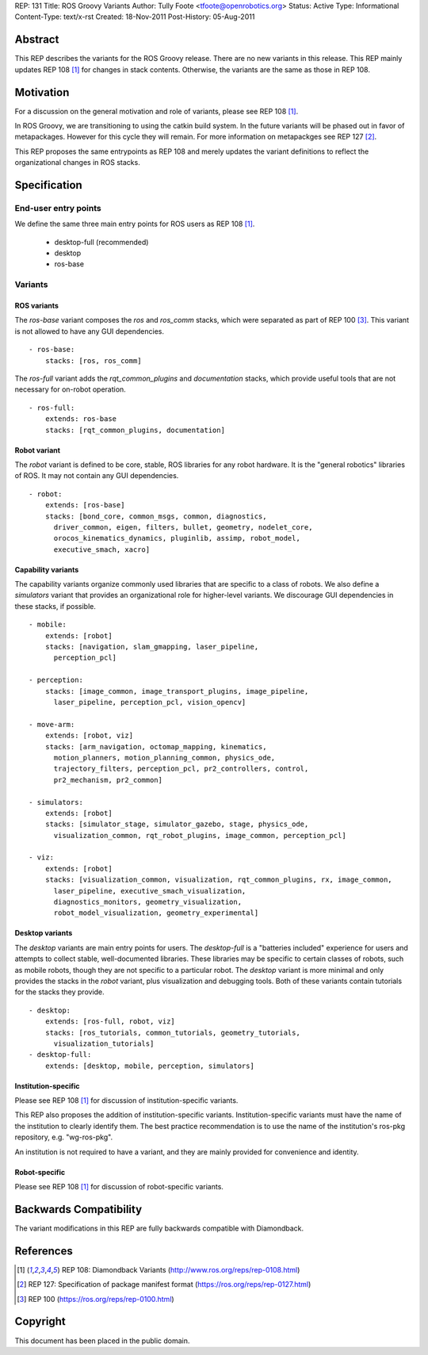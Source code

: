 REP: 131
Title: ROS Groovy Variants
Author: Tully Foote <tfoote@openrobotics.org>
Status: Active
Type: Informational
Content-Type: text/x-rst
Created: 18-Nov-2011
Post-History: 05-Aug-2011


Abstract
========

This REP describes the variants for the ROS Groovy release. There
are no new variants in this release.  This REP mainly updates REP 108
[1]_ for changes in stack contents.  Otherwise, the variants are the
same as those in REP 108.

Motivation
==========

For a discussion on the general motivation and role of variants,
please see REP 108 [1]_.

In ROS Groovy, we are transitioning to using the catkin build system.  In the future variants will be phased out in favor of metapackages.  However for this cycle they will remain.  For more information on metapackges see REP 127 [2]_.

This REP proposes the same entrypoints as REP 108 and merely updates
the variant definitions to reflect the organizational changes in ROS
stacks.


Specification
=============

End-user entry points
---------------------

We define the same three main entry points for ROS users as REP 108 [1]_.

 * desktop-full (recommended)
 * desktop
 * ros-base

Variants
--------

ROS variants
''''''''''''

The `ros-base` variant composes the `ros` and `ros_comm` stacks, which
were separated as part of REP 100 [3]_.  This variant is not allowed
to have any GUI dependencies.

::

  - ros-base:
      stacks: [ros, ros_comm]

The `ros-full` variant adds the `rqt_common_plugins` and `documentation` stacks,
which provide useful tools that are not necessary for on-robot
operation.

::

  - ros-full:
      extends: ros-base
      stacks: [rqt_common_plugins, documentation]

Robot variant
'''''''''''''

The `robot` variant is defined to be core, stable, ROS libraries for
any robot hardware.  It is the "general robotics" libraries of ROS.
It may not contain any GUI dependencies.

::

  - robot:
      extends: [ros-base]
      stacks: [bond_core, common_msgs, common, diagnostics, 
        driver_common, eigen, filters, bullet, geometry, nodelet_core, 
        orocos_kinematics_dynamics, pluginlib, assimp, robot_model, 
        executive_smach, xacro]


Capability variants
'''''''''''''''''''

The capability variants organize commonly used libraries that are
specific to a class of robots.  We also define a `simulators` variant
that provides an organizational role for higher-level variants.  We
discourage GUI dependencies in these stacks, if possible.

::

  - mobile:
      extends: [robot]
      stacks: [navigation, slam_gmapping, laser_pipeline,
        perception_pcl]

  - perception:
      stacks: [image_common, image_transport_plugins, image_pipeline,
        laser_pipeline, perception_pcl, vision_opencv]

  - move-arm:
      extends: [robot, viz]
      stacks: [arm_navigation, octomap_mapping, kinematics, 
        motion_planners, motion_planning_common, physics_ode, 
        trajectory_filters, perception_pcl, pr2_controllers, control, 
        pr2_mechanism, pr2_common]

  - simulators:
      extends: [robot]
      stacks: [simulator_stage, simulator_gazebo, stage, physics_ode, 
        visualization_common, rqt_robot_plugins, image_common, perception_pcl]

  - viz:
      extends: [robot]
      stacks: [visualization_common, visualization, rqt_common_plugins, rx, image_common, 
        laser_pipeline, executive_smach_visualization, 
        diagnostics_monitors, geometry_visualization,
        robot_model_visualization, geometry_experimental]

  
Desktop variants
''''''''''''''''

The `desktop` variants are main entry points for users.  The
`desktop-full` is a "batteries included" experience for users and
attempts to collect stable, well-documented libraries.  These
libraries may be specific to certain classes of robots, such as mobile
robots, though they are not specific to a particular robot.  The
`desktop` variant is more minimal and only provides the stacks in the
`robot` variant, plus visualization and debugging tools.  Both of these
variants contain tutorials for the stacks they provide.

::

  - desktop:
      extends: [ros-full, robot, viz]
      stacks: [ros_tutorials, common_tutorials, geometry_tutorials,
        visualization_tutorials]
  - desktop-full:
      extends: [desktop, mobile, perception, simulators]

      
Institution-specific
''''''''''''''''''''

Please see REP 108 [1]_ for discussion of institution-specific variants.

This REP also proposes the addition of institution-specific variants.
Institution-specific variants must have the name of the institution to
clearly identify them.  The best practice recommendation is to use the
name of the institution's ros-pkg repository, e.g. "wg-ros-pkg".

An institution is not required to have a variant, and they are mainly
provided for convenience and identity.

Robot-specific
''''''''''''''

Please see REP 108 [1]_ for discussion of robot-specific variants.

Backwards Compatibility
=======================

The variant modifications in this REP are fully backwards compatible
with Diamondback.

References
==========

.. [1] REP 108: Diamondback Variants 
   (http://www.ros.org/reps/rep-0108.html)

.. [2] REP 127: Specification of package manifest format
   (https://ros.org/reps/rep-0127.html)

.. [3] REP 100
   (https://ros.org/reps/rep-0100.html)

   
Copyright
=========

This document has been placed in the public domain.



..
   Local Variables:
   mode: indented-text
   indent-tabs-mode: nil
   sentence-end-double-space: t
   fill-column: 70
   coding: utf-8
   End:

